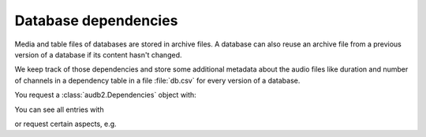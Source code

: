 .. Specify pandas format output in cells
.. jupyter-execute::
    :hide-code:
    :hide-output:

    import audb2
    import pandas as pd

    pd.set_option('display.max_columns', 7)


.. _database-dependencies:

Database dependencies
=====================

Media and table files of databases are stored
in archive files.
A database can also reuse an archive file
from a previous version of a database
if its content hasn't changed.

We keep track of those dependencies
and store some additional metadata about the audio files
like duration and number of channels
in a dependency table in a file :file:`db.csv`
for every version of a database.

You request a :class:`audb2.Dependencies` object with:

.. jupyter-execute::

    deps = audb2.dependencies('emodb', version='1.1.0')

You can see all entries with

.. jupyter-execute::

    deps()

or request certain aspects, e.g.

.. jupyter-execute::

    deps.duration('wav/03a01Fa.wav')
